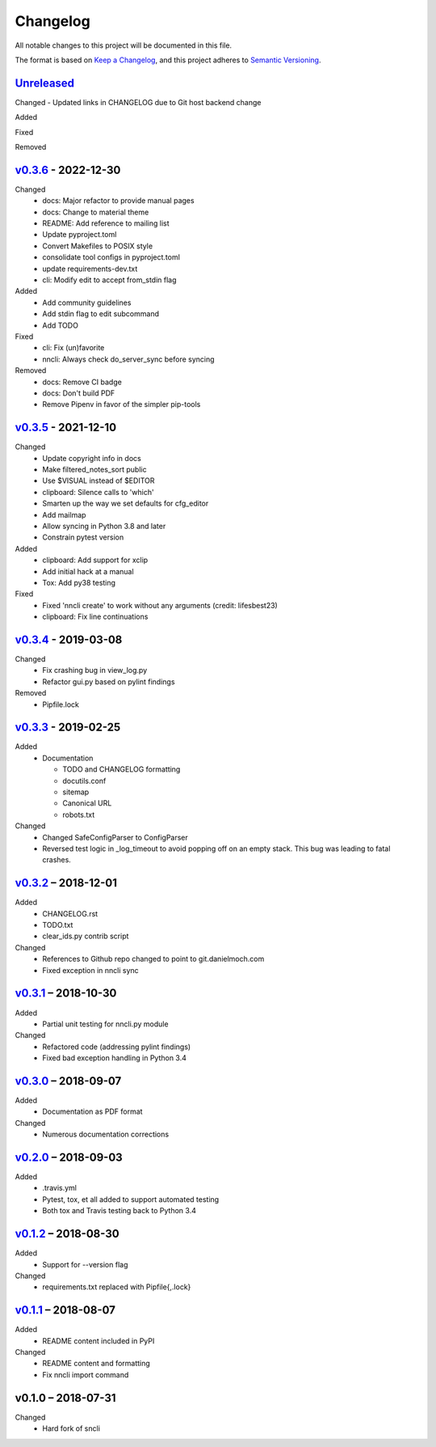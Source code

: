 Changelog
=========

All notable changes to this project will be documented in this file.

The format is based on `Keep a Changelog`_, and this project adheres to
`Semantic Versioning`_.

`Unreleased`_
-------------
Changed
- Updated links in CHANGELOG due to Git host backend change

Added

Fixed

Removed

`v0.3.6`_ - 2022-12-30
----------------------
Changed
 - docs: Major refactor to provide manual pages
 - docs: Change to material theme
 - README: Add reference to mailing list
 - Update pyproject.toml
 - Convert Makefiles to POSIX style
 - consolidate tool configs in pyproject.toml
 - update requirements-dev.txt
 - cli: Modify edit to accept from_stdin flag

Added
 - Add community guidelines
 - Add stdin flag to edit subcommand
 - Add TODO

Fixed
 - cli: Fix (un)favorite
 - nncli: Always check do_server_sync before syncing

Removed
 - docs: Remove CI badge
 - docs: Don't build PDF
 - Remove Pipenv in favor of the simpler pip-tools

`v0.3.5`_ - 2021-12-10
----------------------
Changed
 - Update copyright info in docs
 - Make filtered_notes_sort public
 - Use $VISUAL instead of $EDITOR
 - clipboard: Silence calls to 'which'
 - Smarten up the way we set defaults for cfg_editor
 - Add mailmap
 - Allow syncing in Python 3.8 and later
 - Constrain pytest version

Added
 - clipboard: Add support for xclip
 - Add initial hack at a manual
 - Tox: Add py38 testing

Fixed
 - Fixed 'nncli create' to work without any arguments (credit: lifesbest23)
 - clipboard: Fix line continuations


`v0.3.4`_ - 2019-03-08
----------------------
Changed
 - Fix crashing bug in view_log.py
 - Refactor gui.py based on pylint findings

Removed
 - Pipfile.lock

`v0.3.3`_ - 2019-02-25
----------------------
Added
 - Documentation

   - TODO and CHANGELOG formatting
   - docutils.conf
   - sitemap
   - Canonical URL
   - robots.txt

Changed
 - Changed SafeConfigParser to ConfigParser
 - Reversed test logic in _log_timeout to avoid popping off on an empty
   stack. This bug was leading to fatal crashes.

`v0.3.2`_ – 2018-12-01
----------------------
Added
 - CHANGELOG.rst
 - TODO.txt
 - clear_ids.py contrib script

Changed
 - References to Github repo changed to point to git.danielmoch.com
 - Fixed exception in nncli sync

`v0.3.1`_ – 2018-10-30
----------------------
Added
 - Partial unit testing for nncli.py module

Changed
 - Refactored code (addressing pylint findings)
 - Fixed bad exception handling in Python 3.4

`v0.3.0`_ – 2018-09-07
----------------------
Added
 - Documentation as PDF format

Changed
 - Numerous documentation corrections

`v0.2.0`_ – 2018-09-03
----------------------
Added
 - .travis.yml
 - Pytest, tox, et all added to support automated testing
 - Both tox and Travis testing back to Python 3.4

`v0.1.2`_ – 2018-08-30
----------------------
Added
 - Support for --version flag

Changed
 - requirements.txt replaced with Pipfile{,.lock}

`v0.1.1`_ – 2018-08-07
----------------------
Added
 - README content included in PyPI

Changed
 - README content and formatting
 - Fix nncli import command

v0.1.0 – 2018-07-31
-------------------
Changed
 - Hard fork of sncli

.. _Keep a Changelog: https://keepachangelog.com/en/1.0.0/
.. _Semantic Versioning: https://semver.org/spec/v2.0.0.html
.. _Unreleased: https://git.danielmoch.com/nncli/diff/v0.3.6..master
.. _v0.3.6: https://git.danielmoch.com/nncli/diff/v0.3.5..v0.3.6
.. _v0.3.5: https://git.danielmoch.com/nncli/diff/v0.3.4..v0.3.5
.. _v0.3.4: https://git.danielmoch.com/nncli/diff/v0.3.3..v0.3.4
.. _v0.3.3: https://git.danielmoch.com/nncli/diff/v0.3.2..v0.3.3
.. _v0.3.2: https://git.danielmoch.com/nncli/diff/v0.3.1..v0.3.2
.. _v0.3.1: https://git.danielmoch.com/nncli/diff/v0.3.0..v0.3.1
.. _v0.3.0: https://git.danielmoch.com/nncli/diff/v0.2.0..v0.3.0
.. _v0.2.0: https://git.danielmoch.com/nncli/diff/v0.1.2..v0.2.0
.. _v0.1.2: https://git.danielmoch.com/nncli/diff/v0.1.1..v0.1.2
.. _v0.1.1: https://git.danielmoch.com/nncli/diff/v0.1.0..v0.1.1
